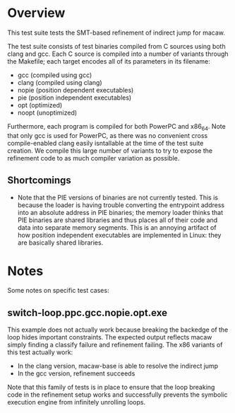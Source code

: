 * Overview

This test suite tests the SMT-based refinement of indirect jump for macaw.

The test suite consists of test binaries compiled from C sources using both clang and gcc.  Each C source is compiled into a number of variants through the Makefile; each target encodes all of its parameters in its filename:

- gcc (compiled using gcc)
- clang (compiled using clang)
- nopie (position dependent executables)
- pie (position independent executables)
- opt (optimized)
- noopt (unoptimized)

Furthermore, each program is compiled for both PowerPC and x86_64.  Note that only gcc is used for PowerPC, as there was no convenient cross compile-enabled clang easily isntallable at the time of the test suite creation.  We compile this large number of variants to try to expose the refinement code to as much compiler variation as possible.

** Shortcomings

- Note that the PIE versions of binaries are not currently tested.  This is because the loader is having trouble converting the entrypoint address into an absolute address in PIE binaries; the memory loader thinks that PIE binaries are shared libraries and thus places all of their code and data into separate memory segments.  This is an annoying artifact of how position independent executables are implemented in Linux: they are basically shared libraries.

* Notes

Some notes on specific test cases:

** switch-loop.ppc.gcc.nopie.opt.exe

This example does not actually work because breaking the backedge of the loop hides important constraints.  The expected output reflects macaw simply finding a classify failure and refinement failing.  The x86 variants of this test actually work:

- In the clang version, macaw-base is able to resolve the indirect jump
- In the gcc version, refinement succeeds

Note that this family of tests is in place to ensure that the loop breaking code in the refinement setup works and successfully prevents the symbolic execution engine from infinitely unrolling loops.
